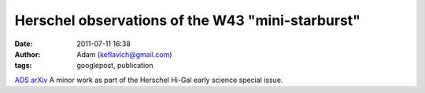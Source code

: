 Herschel observations of the W43 "mini-starburst"
#################################################
:date: 2011-07-11 16:38
:author: Adam (keflavich@gmail.com)
:tags: googlepost, publication

`ADS`_
`arXiv`_
A minor work as part of the Herschel Hi-Gal early science special issue.

.. _ADS: http://adsabs.harvard.edu/abs/2010A%26A...518L..90B
.. _arXiv: http://arxiv.org/abs/1005.4092
